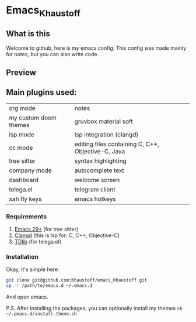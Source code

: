 * Emacs_Khaustoff

** What is this
Welcome to github, here is my emacs config. This config was made mainly for notes, but you can also write code.

** Preview 
[[./Preview.jpg]]

[[./Code.jpg]]
[[./Telega.jpg]]
** Main plugins used: 
|-----------------------+----------------------------------------------------|
| org mode              | notes                                              |
| my custom doom themes | gruvbox material soft                              |
| lsp mode              | lsp integration (clangd)                           |
| cc mode               | editing files containing C, C++, Objective-C, Java |
| tree sitter           | syntax highlighting                                |
| company mode          | autocomplete text                                  |
| dashboard             | welcome screen                                     |
| telega.el             | telegram client                                    |
| xah fly keys          | emacs hotkeys                                      |
|-----------------------+----------------------------------------------------|

*** Requirements
1. [[https://www.gnu.org/software/emacs/][Emacs 29+]] (for tree sitter)
2. [[https://github.com/clangd/clangd][Clangd]] (this is lsp for: C, C++, Objective-C)
3. [[https://github.com/tdlib/td][TDlib]] (for telega.el)
   
*** Installation
Okay, it's simple here:
#+begin_src sh
git clone git@github.com:Khaustoff/emacs_Khaustoff.git
cp -r /path/to/emacs.d ~/.emacs.d
#+end_src
And open emacs.

P.S. After installing the packages, you can optionally install my themes ~sh ~/.emacs.d/install-theme.sh~
